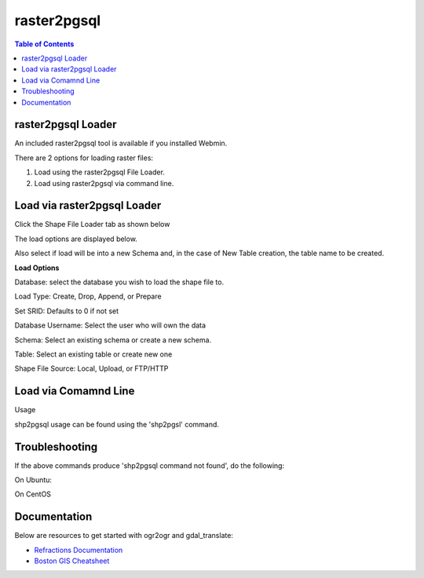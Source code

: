 .. This is a comment. Note how any initial comments are moved by
   transforms to after the document title, subtitle, and docinfo.

.. demo.rst from: http://docutils.sourceforge.net/docs/user/rst/demo.txt

.. |EXAMPLE| image:: static/yi_jing_01_chien.jpg
   :width: 1em

**********************
raster2pgsql
**********************

.. contents:: Table of Contents
raster2pgsql Loader
====================

An included raster2pgsql tool is available if you installed Webmin.

There are 2 options for loading raster files:

1. Load using the raster2pgsql File Loader.

2. Load using raster2pgsql via command line.


Load via raster2pgsql Loader
============================

Click the Shape File Loader tab as shown below

.. image:: _static/raster2pgsql-tab.png

The load options are displayed below.

.. image:: _static/raster2pgsql-panel.png

Also select if load will be into a new Schema and, in the case of New Table creation, the table name to be created.

**Load Options**

Database: select the database you wish to load the shape file to.

Load Type: Create, Drop, Append, or Prepare

Set SRID: Defaults to 0 if not set

Database Username:  Select the user who will own the data

Schema: Select an existing schema or create a new schema.

Table: Select an existing table or create new one

Shape File Source:  Local, Upload, or FTP/HTTP

Load via Comamnd Line
=====================
 
Usage

shp2pgsql usage can be found using the 'shp2pgsl' command.

.. code-block:: console
   :linenos:

   root@postgis:~# shp2pgsql
   RELEASE: 2.3.2 (r15302)
   USAGE: shp2pgsql [<options>] <shapefile> [[<schema>.]<table>]
   OPTIONS:
      -s [<from>:]<srid> Set the SRID field. Defaults to 0.
         Optionally reprojects from given SRID (cannot be used with -D).
         (-d|a|c|p) These are mutually exclusive options:
     -d  Drops the table, then recreates it and populates
         it with current shape file data.
     -a  Appends shape file into current table, must be
         exactly the same table schema.
     -c  Creates a new table and populates it, this is the
         default if you do not specify any options.
     -p  Prepare mode, only creates the table.
     -g <geocolumn> Specify the name of the geometry/geography column
      (mostly useful in append mode).
  -D  Use postgresql dump format (defaults to SQL insert statements).
  -e  Execute each statement individually, do not use a transaction.
      Not compatible with -D.
  -G  Use geography type (requires lon/lat data or -s to reproject).
  -k  Keep postgresql identifiers case.
  -i  Use int4 type for all integer dbf fields.
  -I  Create a spatial index on the geocolumn.
  -m <filename>  Specify a file containing a set of mappings of (long) column
     names to 10 character DBF column names. The content of the file is one or
     more lines of two names separated by white space and no trailing or
     leading space. For example:
         COLUMNNAME DBFFIELD1
         AVERYLONGCOLUMNNAME DBFFIELD2
  -S  Generate simple geometries instead of MULTI geometries.
  -t <dimensionality> Force geometry to be one of '2D', '3DZ', '3DM', or '4D'
  -w  Output WKT instead of WKB.  Note that this can result in
      coordinate drift.
  -W <encoding> Specify the character encoding of Shape's
      attribute column. (default: "UTF-8")
  -N <policy> NULL geometries handling policy (insert*,skip,abort).
  -n  Only import DBF file.
  -T <tablespace> Specify the tablespace for the new table.
      Note that indexes will still use the default tablespace unless the
      -X flag is also used.
  -X <tablespace> Specify the tablespace for the table's indexes.
      This applies to the primary key, and the spatial index if
      the -I flag is used.
  -?  Display this help screen.

  An argument of `--' disables further option processing.
  (useful for unusual file names starting with '-')

Troubleshooting
===============

If the above commands produce 'shp2pgsql command not found', do the following:

On Ubuntu:

.. code-block:: console
   :linenos:

   root@postgis:~# apt install postgis

On CentOS

.. code-block:: console
   :linenos:

   root@postgis:~# yum install postgis3_utils

Documentation
=============

Below are resources to get started with ogr2ogr and gdal_translate:

* `Refractions Documentation`_
* `Boston GIS Cheatsheet`_

.. _`Refractions Documentation`: https://postgis.net/docs/using_postgis_dbmanagement.html#shp2pgsql_usage
.. _`Boston GIS Cheatsheet`: http://www.bostongis.com/pgsql2shp_shp2pgsql_quickguide.bqg 




